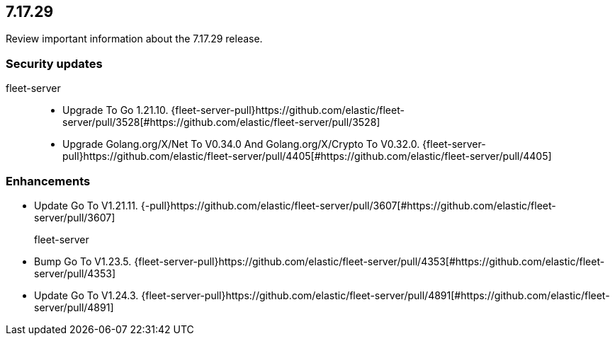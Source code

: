 // begin 7.17.29 relnotes

[[release-notes-7.17.29]]
==  7.17.29

Review important information about the  7.17.29 release.

[discrete]
[[security-updates-7.17.29]]
=== Security updates


fleet-server::

* Upgrade To Go 1.21.10. {fleet-server-pull}https://github.com/elastic/fleet-server/pull/3528[#https://github.com/elastic/fleet-server/pull/3528] 
* Upgrade Golang.org/X/Net To V0.34.0 And Golang.org/X/Crypto To V0.32.0. {fleet-server-pull}https://github.com/elastic/fleet-server/pull/4405[#https://github.com/elastic/fleet-server/pull/4405] 










[discrete]
[[enhancements-7.17.29]]
=== Enhancements




* Update Go To V1.21.11. {-pull}https://github.com/elastic/fleet-server/pull/3607[#https://github.com/elastic/fleet-server/pull/3607] 
fleet-server::

* Bump Go To V1.23.5. {fleet-server-pull}https://github.com/elastic/fleet-server/pull/4353[#https://github.com/elastic/fleet-server/pull/4353] 
* Update Go To V1.24.3. {fleet-server-pull}https://github.com/elastic/fleet-server/pull/4891[#https://github.com/elastic/fleet-server/pull/4891] 





// end 7.17.29 relnotes
